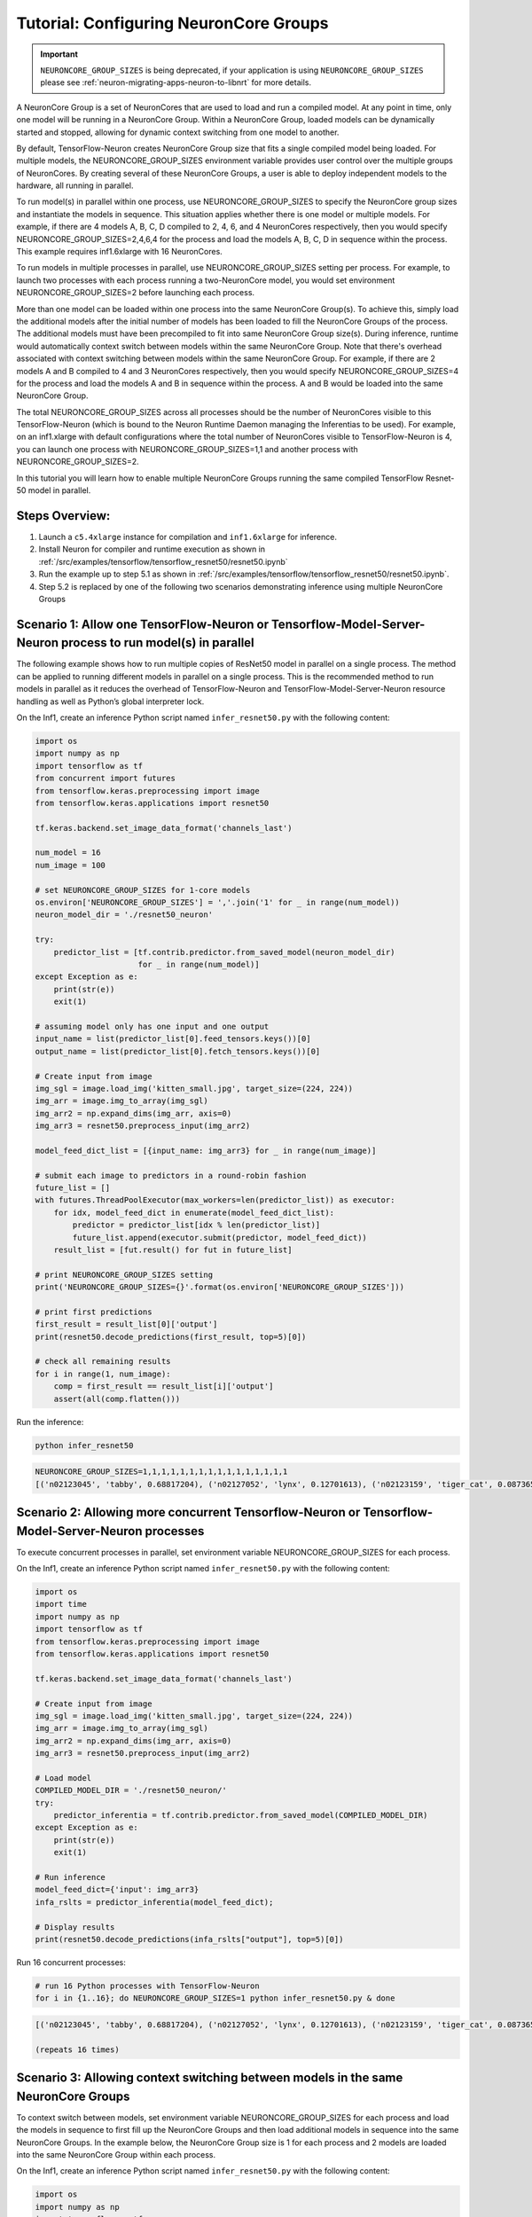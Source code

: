 .. _tensorflow-neurocore-group:

Tutorial: Configuring NeuronCore Groups
=======================================

.. important ::

  ``NEURONCORE_GROUP_SIZES`` is being deprecated, if your application is using ``NEURONCORE_GROUP_SIZES`` please 
  see :ref:`neuron-migrating-apps-neuron-to-libnrt` for more details.

A NeuronCore Group is a set of NeuronCores that are used to load and run
a compiled model. At any point in time, only one model will be running
in a NeuronCore Group. Within a NeuronCore Group, loaded models can be
dynamically started and stopped, allowing for dynamic context switching
from one model to another.

By default, TensorFlow-Neuron creates NeuronCore Group size that fits a
single compiled model being loaded. For multiple models, the
NEURONCORE_GROUP_SIZES environment variable provides user control over
the multiple groups of NeuronCores. By creating several of these
NeuronCore Groups, a user is able to deploy independent models to the
hardware, all running in parallel.

To run model(s) in parallel within one process, use
NEURONCORE_GROUP_SIZES to specify the NeuronCore group sizes and
instantiate the models in sequence. This situation applies whether there
is one model or multiple models. For example, if there are 4 models A,
B, C, D compiled to 2, 4, 6, and 4 NeuronCores respectively, then you
would specify NEURONCORE_GROUP_SIZES=2,4,6,4 for the process and load
the models A, B, C, D in sequence within the process. This example
requires inf1.6xlarge with 16 NeuronCores.

To run models in multiple processes in parallel, use
NEURONCORE_GROUP_SIZES setting per process. For example, to launch two
processes with each process running a two-NeuronCore model, you would
set environment NEURONCORE_GROUP_SIZES=2 before launching each process.

More than one model can be loaded within one process into the same
NeuronCore Group(s). To achieve this, simply load the additional models
after the initial number of models has been loaded to fill the
NeuronCore Groups of the process. The additional models must have been
precompiled to fit into same NeuronCore Group size(s). During inference,
runtime would automatically context switch between models within the
same NeuronCore Group. Note that there's overhead associated with
context switching between models within the same NeuronCore Group. For
example, if there are 2 models A and B compiled to 4 and 3 NeuronCores
respectively, then you would specify NEURONCORE_GROUP_SIZES=4 for the
process and load the models A and B in sequence within the process. A
and B would be loaded into the same NeuronCore Group.

The total NEURONCORE_GROUP_SIZES across all processes should be the
number of NeuronCores visible to this TensorFlow-Neuron (which is bound
to the Neuron Runtime Daemon managing the Inferentias to be used). For
example, on an inf1.xlarge with default configurations where the total
number of NeuronCores visible to TensorFlow-Neuron is 4, you can launch
one process with NEURONCORE_GROUP_SIZES=1,1 and another process with
NEURONCORE_GROUP_SIZES=2.

In this tutorial you will learn how to enable multiple NeuronCore Groups
running the same compiled TensorFlow Resnet-50 model in parallel.

Steps Overview:
---------------

1. Launch a ``c5.4xlarge`` instance for compilation and ``inf1.6xlarge``
   for inference.
2. Install Neuron for compiler and runtime execution as shown in
   :ref:`/src/examples/tensorflow/tensorflow_resnet50/resnet50.ipynb`
3. Run the example up to step 5.1 as shown in
   :ref:`/src/examples/tensorflow/tensorflow_resnet50/resnet50.ipynb`.
4. Step 5.2 is replaced by one of the following two scenarios
   demonstrating inference using multiple NeuronCore Groups

Scenario 1: Allow one TensorFlow-Neuron or Tensorflow-Model-Server-Neuron process to run model(s) in parallel
-------------------------------------------------------------------------------------------------------------

The following example shows how to run multiple copies of ResNet50 model
in parallel on a single process. The method can be applied to running
different models in parallel on a single process. This is the
recommended method to run models in parallel as it reduces the overhead
of TensorFlow-Neuron and TensorFlow-Model-Server-Neuron resource
handling as well as Python’s global interpreter lock.

On the Inf1, create an inference Python script named
``infer_resnet50.py`` with the following content:

.. code:: python

   import os
   import numpy as np
   import tensorflow as tf
   from concurrent import futures
   from tensorflow.keras.preprocessing import image
   from tensorflow.keras.applications import resnet50

   tf.keras.backend.set_image_data_format('channels_last')

   num_model = 16
   num_image = 100

   # set NEURONCORE_GROUP_SIZES for 1-core models
   os.environ['NEURONCORE_GROUP_SIZES'] = ','.join('1' for _ in range(num_model))
   neuron_model_dir = './resnet50_neuron'

   try:
       predictor_list = [tf.contrib.predictor.from_saved_model(neuron_model_dir)
                         for _ in range(num_model)]
   except Exception as e:
       print(str(e))
       exit(1)

   # assuming model only has one input and one output
   input_name = list(predictor_list[0].feed_tensors.keys())[0]
   output_name = list(predictor_list[0].fetch_tensors.keys())[0]

   # Create input from image
   img_sgl = image.load_img('kitten_small.jpg', target_size=(224, 224))
   img_arr = image.img_to_array(img_sgl)
   img_arr2 = np.expand_dims(img_arr, axis=0)
   img_arr3 = resnet50.preprocess_input(img_arr2)

   model_feed_dict_list = [{input_name: img_arr3} for _ in range(num_image)]

   # submit each image to predictors in a round-robin fashion
   future_list = []
   with futures.ThreadPoolExecutor(max_workers=len(predictor_list)) as executor:
       for idx, model_feed_dict in enumerate(model_feed_dict_list):
           predictor = predictor_list[idx % len(predictor_list)]
           future_list.append(executor.submit(predictor, model_feed_dict))
       result_list = [fut.result() for fut in future_list]

   # print NEURONCORE_GROUP_SIZES setting
   print('NEURONCORE_GROUP_SIZES={}'.format(os.environ['NEURONCORE_GROUP_SIZES']))

   # print first predictions
   first_result = result_list[0]['output']
   print(resnet50.decode_predictions(first_result, top=5)[0])

   # check all remaining results
   for i in range(1, num_image):
       comp = first_result == result_list[i]['output']
       assert(all(comp.flatten()))

Run the inference:

.. code:: bash

   python infer_resnet50

.. code:: bash

   NEURONCORE_GROUP_SIZES=1,1,1,1,1,1,1,1,1,1,1,1,1,1,1,1
   [('n02123045', 'tabby', 0.68817204), ('n02127052', 'lynx', 0.12701613), ('n02123159', 'tiger_cat', 0.08736559), ('n02124075', 'Egyptian_cat', 0.063844085), ('n02128757', 'snow_leopard', 0.009240591)]

Scenario 2: Allowing more concurrent Tensorflow-Neuron or Tensorflow-Model-Server-Neuron processes
--------------------------------------------------------------------------------------------------

To execute concurrent processes in parallel, set environment variable
NEURONCORE_GROUP_SIZES for each process.

On the Inf1, create an inference Python script named
``infer_resnet50.py`` with the following content:

.. code:: python

   import os
   import time
   import numpy as np
   import tensorflow as tf
   from tensorflow.keras.preprocessing import image
   from tensorflow.keras.applications import resnet50

   tf.keras.backend.set_image_data_format('channels_last')

   # Create input from image
   img_sgl = image.load_img('kitten_small.jpg', target_size=(224, 224))
   img_arr = image.img_to_array(img_sgl)
   img_arr2 = np.expand_dims(img_arr, axis=0)
   img_arr3 = resnet50.preprocess_input(img_arr2)

   # Load model
   COMPILED_MODEL_DIR = './resnet50_neuron/'
   try:
       predictor_inferentia = tf.contrib.predictor.from_saved_model(COMPILED_MODEL_DIR)
   except Exception as e:
       print(str(e))
       exit(1)

   # Run inference
   model_feed_dict={'input': img_arr3}
   infa_rslts = predictor_inferentia(model_feed_dict);

   # Display results
   print(resnet50.decode_predictions(infa_rslts["output"], top=5)[0])

Run 16 concurrent processes:

.. code:: bash

   # run 16 Python processes with TensorFlow-Neuron
   for i in {1..16}; do NEURONCORE_GROUP_SIZES=1 python infer_resnet50.py & done

.. code:: bash

   [('n02123045', 'tabby', 0.68817204), ('n02127052', 'lynx', 0.12701613), ('n02123159', 'tiger_cat', 0.08736559), ('n02124075', 'Egyptian_cat', 0.063844085), ('n02128757', 'snow_leopard', 0.009240591)]

   (repeats 16 times)

Scenario 3: Allowing context switching between models in the same NeuronCore Groups
-----------------------------------------------------------------------------------

To context switch between models, set environment variable
NEURONCORE_GROUP_SIZES for each process and load the models in sequence
to first fill up the NeuronCore Groups and then load additional models
in sequence into the same NeuronCore Groups. In the example below, the
NeuronCore Group size is 1 for each process and 2 models are loaded into
the same NeuronCore Group within each process.

On the Inf1, create an inference Python script named
``infer_resnet50.py`` with the following content:

.. code:: python

   import os
   import numpy as np
   import tensorflow as tf
   from concurrent import futures
   from tensorflow.keras.preprocessing import image
   from tensorflow.keras.applications import resnet50

   tf.keras.backend.set_image_data_format('channels_last')

   num_model = 2
   num_image = 100

   neuron_model_dir = './resnet50_neuron'

   try:
       predictor_list = [tf.contrib.predictor.from_saved_model(neuron_model_dir)
                         for _ in range(num_model)]
   except Exception as e:
       print(str(e))
       exit(1)

   # assuming model only has one input and one output
   input_name = list(predictor_list[0].feed_tensors.keys())[0]
   output_name = list(predictor_list[0].fetch_tensors.keys())[0]

   # Create input from image
   img_sgl = image.load_img('kitten_small.jpg', target_size=(224, 224))
   img_arr = image.img_to_array(img_sgl)
   img_arr2 = np.expand_dims(img_arr, axis=0)
   img_arr3 = resnet50.preprocess_input(img_arr2)

   model_feed_dict_list = [{input_name: img_arr3} for _ in range(num_image)]

   # submit each image to predictors in a round-robin fashion
   future_list = []
   with futures.ThreadPoolExecutor(max_workers=len(predictor_list)) as executor:
       for idx, model_feed_dict in enumerate(model_feed_dict_list):
           predictor = predictor_list[idx % len(predictor_list)]
           future_list.append(executor.submit(predictor, model_feed_dict))
       result_list = [fut.result() for fut in future_list]

   # print first predictions
   first_result = result_list[0]['output']
   print(resnet50.decode_predictions(first_result, top=5)[0])

   # check all remaining results
   for i in range(1, num_image):
       comp = first_result == result_list[i]['output']
       assert(all(comp.flatten()))

Run 16 concurrent processes, each loading 2 models:

.. code:: bash

   # run 16 Python processes with TensorFlow-Neuron, each process context switches between 2 models
   for i in {1..16}; do NEURONCORE_GROUP_SIZES=1 python infer_resnet50.py & done

.. code:: bash

   [('n02123045', 'tabby', 0.68817204), ('n02127052', 'lynx', 0.12701613), ('n02123159', 'tiger_cat', 0.08736559), ('n02124075', 'Egyptian_cat', 0.063844085), ('n02128757', 'snow_leopard', 0.009240591)]

   (repeats 16 times)

Troubleshooting
---------------

If you see the following message during inference:

.. code:: bash

   tensorflow.python.framework.errors_impl.ResourceExhaustedError: All machine learning accelerators are currently being consumed. Please check if there are other processes running on the accelerator. If no other processes are consuming machine learning accelerator resource, please manually free up hardware resource by `sudo systemctl restart neuron-rtd`. If you have package `aws-neuron-tools` installed, you may also free up resource by `/opt/aws/neuron/bin/neuron-cli reset`. IMPORTANT: MANUALLY FREEING UP HARDWARE RESOURCE CAN DESTROY YOUR OTHER PROCESSES RUNNING ON MACHINE LEARNING ACCELERATORS!

Please try running ``sudo systemctl restart neuron-rtd`` or
``/opt/aws/neuron/bin/neuron-cli reset`` to clean up resources. Please
note that this can destroy processing currently running on
Inferentia(s).

Also, please check the setting of NEURONCORE_GROUP_SIZES enviroment
variable.
